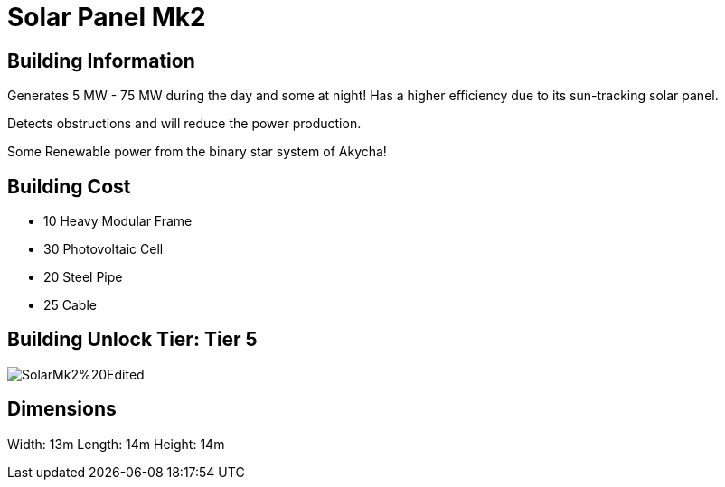= Solar Panel Mk2

== Building Information

Generates 5 MW - 75 MW during the day and some at night!
Has a higher efficiency due to its sun-tracking solar panel.

Detects obstructions and will reduce the power production.

Some Renewable power from the binary star system of Akycha!

== Building Cost

* 10 Heavy Modular Frame
* 30 Photovoltaic Cell
* 20 Steel Pipe
* 25 Cable

== Building Unlock Tier: Tier 5

image::https://raw.githubusercontent.com/Mrhid6Mods/RRD_Docs/master/images/SMR%20Images/Refined%20Power/Solar/SolarMk2%20Edited.png[]

== Dimensions
Width:  13m
Length: 14m
Height: 14m
